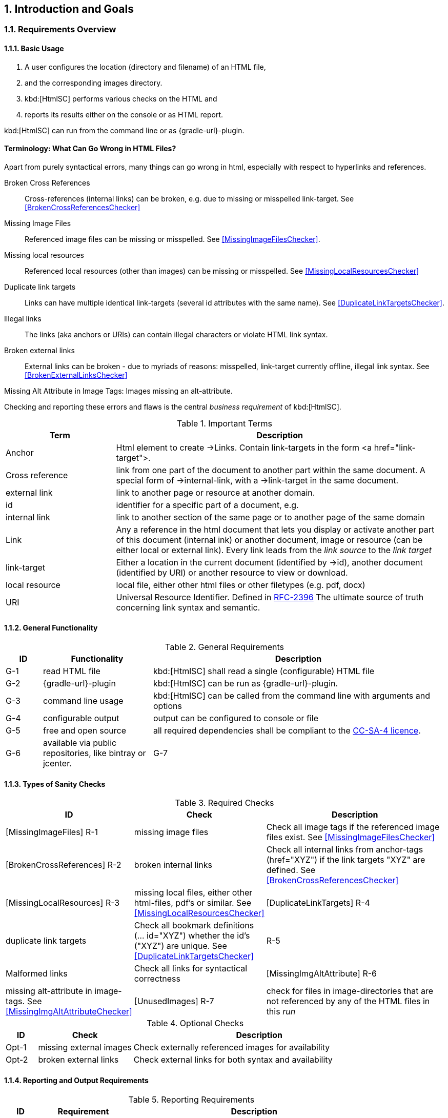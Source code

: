 :numbered:
== Introduction and Goals


[[requirements]]
=== Requirements Overview

==== Basic Usage

. A user configures the location (directory and filename) of an HTML file,
. and the corresponding images directory.
. kbd:[HtmlSC] performs various checks on the HTML and
. reports its results either on the console or as HTML report.

kbd:[HtmlSC] can run from the command line or as {gradle-url}-plugin.


[Terminology]
==== Terminology: What Can Go Wrong in HTML Files?

Apart from purely syntactical errors, many things can go wrong in html, especially with respect to
hyperlinks and references.

[[BrokenCrossReferences]]
Broken Cross References:: Cross-references (internal links) can be broken,
e.g. due to missing or misspelled link-target.
See <<BrokenCrossReferencesChecker>>

[[MissingImageFiles]]
Missing Image Files:: Referenced image files can be missing or misspelled. See <<MissingImageFilesChecker>>.

[[MissingLocalResources]]
Missing local resources:: Referenced local resources (other than images) can be missing or misspelled.
  See <<MissingLocalResourcesChecker>>

[[DuplicateLinkTargets]]
Duplicate link targets:: Links can have multiple identical link-targets (several id attributes with the same name).
  See <<DuplicateLinkTargetsChecker>>.

[[IllegalAnchors]]
Illegal links:: The links (aka anchors or URIs) can contain illegal characters or violate HTML link syntax.

[[BrokenExternalLinks]]
Broken external links:: External links can be broken - due to myriads of reasons: misspelled, link-target currently offline,
 illegal link syntax. See <<BrokenExternalLinksChecker>>

[[MissingImageAltAttributes]]
Missing Alt Attribute in Image Tags: Images missing an alt-attribute.


Checking and reporting these errors and flaws is the central _business requirement_ of kbd:[HtmlSC].


[options="header", cols="2,6"]
.Important Terms

|===
| Term              | Description
| Anchor            | Html element to create ->Links. Contain link-targets in the form <a href="link-target">.
| Cross reference   | link from one part of the document to another part within the same document.
                        A special form of ->internal-link, with a ->link-target in the same document.
| external link     | link to another page or resource at another domain.
| id                | identifier for a specific part of a document, e.g. +++<h2 id="#someHeader">+++
| internal link     | link to another section of the same page or to another page of the same domain
| Link              | Any a reference in the html document that lets you display or activate another
                        part of this document (internal ink) or another document, image or resource
                        (can be either local or external link).
                        Every link leads from the _link source_ to the _link target_
| link-target       | Either a location in the current document (identified by ->id), another document (identified by URI)
                        or another resource to view or download.
| local resource    | local file, either other html files or other filetypes (e.g. pdf, docx)
| URI               | Universal Resource Identifier. Defined in http://www.ietf.org/rfc/rfc2396.txt[RFC-2396]
                      The ultimate source of truth concerning link syntax and semantic.

|===



==== General Functionality


[options="header", cols="1,3,8"]
.General Requirements
|===
| ID  | Functionality | Description
| G-1 | read HTML file | kbd:[HtmlSC] shall read a single (configurable)
                        HTML file
| G-2 | {gradle-url}-plugin | kbd:[HtmlSC] can be run as {gradle-url}-plugin.
| G-3 | command line usage | kbd:[HtmlSC] can be called from the command line with arguments and options
| G-4 | configurable output | output can be configured to console or file
| G-5 | free and open source | all required dependencies shall be compliant
                               to the https://creativecommons.org/licenses/by-sa/4.0/[CC-SA-4 licence].
| G-6 | available via public repositories, like bintray or jcenter.
| G-7 | configurable to check multiple HTML files in a single _run_ and produce a joint report.
        (useful for e.g. API documentation with many HTML files referencing each other)
|===


==== Types of Sanity Checks

[options="header", cols="1,3,8"]
.Required Checks
|===
| ID | Check | Description
| [MissingImageFiles]      R-1 | missing image files | Check all image tags if the referenced
                                  image files exist.
                                  See <<MissingImageFilesChecker>>
| [BrokenCrossReferences]  R-2 | broken internal links | Check all internal links from anchor-tags
                                  (href="XYZ") if the link targets "XYZ" are defined.
                                  See <<BrokenCrossReferencesChecker>>
| [MissingLocalResources]  R-3  | missing local files, either other html-files, pdf's or similar.
                                  See <<MissingLocalResourcesChecker>>
| [DuplicateLinkTargets]   R-4  | duplicate link targets | Check all bookmark definitions
                                  (... id="XYZ") whether the id's ("XYZ") are unique.
                                  See <<DuplicateLinkTargetsChecker>>
|                          R-5  | Malformed links | Check all links for syntactical correctness
| [MissingImgAltAttribute] R-6  | missing alt-attribute in image-tags.
                                  See <<MissingImgAltAttributeChecker>>
| [UnusedImages]           R-7  | check for files in image-directories that are not referenced by any
                                  of the HTML files in this _run_
|===


[options="header", cols="1,3,8"]
.Optional Checks
|===
| ID | Check  | Description
| Opt-1 | missing external images | Check externally referenced images for availability
| Opt-2 | broken external links | Check external links for both syntax and availability
|===


==== Reporting and Output Requirements


[options="header", cols="1,3,8"]
.Reporting Requirements
|===
| ID  | Requirement | Description
| R-1 | various output formats | checking output in plaintext and HTML
| R-2 | output to stdout | kbd:[HtmlSC] can output results on stdout (the console)
| R-3 | configurable file output | kbd:[HtmlSC] can store results in
                                  file in configurable directories
|===





[[quality-goals]]
=== Quality Goals

[options="header", cols="1,2,6"]
.Quality-Goals
|===
| Priority | Quality-Goal | Scenario
| 1        | Correctness  | Every broken internal link is found.
| 1        | Correctness  | Every missing local image is found.
| 2        | Flexibility  | multiple checking algorithms, report formats and clients. At least
Gradle, command-line and a graphical client have to be supported.
| 2        | Safety       | Content of the files to be checked is _never_ altered.
| 3        | Performance  | Check of 100kB html file performed under 10 secs
(excluding gradle startup)
|===


=== Stakeholder

[options="header", cols="2,4,5"]
.Stakeholder
|===
| Role | Description | Goal, Intention

| [[arc42_user]] arc42 user | uses the arc42 template for architecture documentation
| wants a small but practical example of _how to apply arc42_.

| aim42 contributor
| contributes to aim42 methode-guide
| check generated html code to ensure links and images are correct during
(gradle-based) build process

| software developer |
| wants an example of pragmatic architecture documentation and arc42 usage

|===
